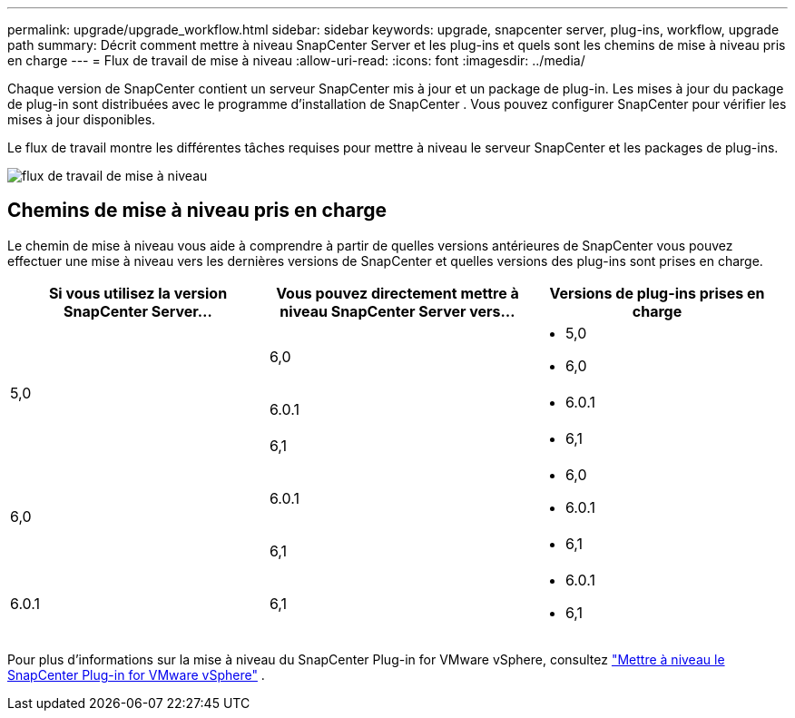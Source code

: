 ---
permalink: upgrade/upgrade_workflow.html 
sidebar: sidebar 
keywords: upgrade, snapcenter server, plug-ins, workflow, upgrade path 
summary: Décrit comment mettre à niveau SnapCenter Server et les plug-ins et quels sont les chemins de mise à niveau pris en charge 
---
= Flux de travail de mise à niveau
:allow-uri-read: 
:icons: font
:imagesdir: ../media/


[role="lead"]
Chaque version de SnapCenter contient un serveur SnapCenter mis à jour et un package de plug-in.  Les mises à jour du package de plug-in sont distribuées avec le programme d'installation de SnapCenter .  Vous pouvez configurer SnapCenter pour vérifier les mises à jour disponibles.

Le flux de travail montre les différentes tâches requises pour mettre à niveau le serveur SnapCenter et les packages de plug-ins.

image::../media/upgrade_workflow.gif[flux de travail de mise à niveau]



== Chemins de mise à niveau pris en charge

Le chemin de mise à niveau vous aide à comprendre à partir de quelles versions antérieures de SnapCenter vous pouvez effectuer une mise à niveau vers les dernières versions de SnapCenter et quelles versions des plug-ins sont prises en charge.

|===
| Si vous utilisez la version SnapCenter Server... | Vous pouvez directement mettre à niveau SnapCenter Server vers... | Versions de plug-ins prises en charge 


.3+| 5,0 | 6,0  a| 
* 5,0
* 6,0




| 6.0.1  a| 
* 6.0.1




| 6,1  a| 
* 6,1




.2+| 6,0  a| 
6.0.1
 a| 
* 6,0
* 6.0.1




| 6,1  a| 
* 6,1




| 6.0.1 | 6,1  a| 
* 6.0.1
* 6,1


|===
Pour plus d'informations sur la mise à niveau du SnapCenter Plug-in for VMware vSphere, consultez https://docs.netapp.com/us-en/sc-plugin-vmware-vsphere/scpivs44_upgrade.html["Mettre à niveau le SnapCenter Plug-in for VMware vSphere"^] .
